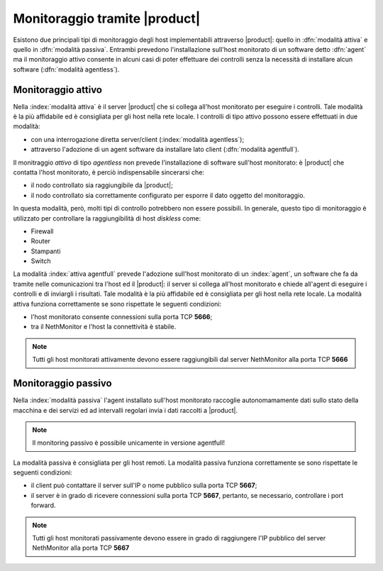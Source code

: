 .. index::
   single: tipi di monitoraggio


==============================
Monitoraggio tramite |product|
==============================

Esistono due principali tipi di monitoraggio degli host implementabili attraverso |product|: quello in :dfn:`modalità attiva` 
e quello in :dfn:`modalità passiva`.
Entrambi prevedono l'installazione sull'host monitorato di un software detto :dfn:`agent` ma il monitoraggio attivo consente
in alcuni casi di poter effettuare dei controlli senza la necessità di installare alcun software (:dfn:`modalità agentless`).

.. _activemonitoring-section:

Monitoraggio attivo
===================

Nella :index:`modalità attiva` è il server |product| che si collega all'host monitorato per eseguire i controlli.
Tale modalità è la più affidabile ed è consigliata per gli host nella rete locale.
I controlli di tipo attivo possono essere effettuati in due modalità:

* con una interrogazione diretta server/client (:index:`modalità agentless`);
* attraverso l'adozione di un agent software da installare lato client (:dfn:`modalità agentfull`).

Il monitraggio *attivo* di tipo *agentless* non prevede l'installazione di software sull'host monitorato: è |product| che contatta 
l'host monitorato, è perciò indispensabile sincerarsi che:

* il nodo controllato sia raggiungibile da |product|;
* il nodo controllato sia correttamente  configurato per esporre il dato oggetto del monitoraggio.

In questa modalità, però, molti tipi di controllo potrebbero non essere possibili.
In generale, questo tipo di monitoraggio è utilizzato per controllare la raggiungibilità di host *diskless* come:

* Firewall
* Router
* Stampanti
* Switch 

La modalità :index:`attiva agentfull` prevede l'adozione sull'host monitorato di un :index:`agent`, un software che fa da tramite nelle comunicazioni
tra l'host ed il |product|: il server si collega all'host monitorato e chiede all'agent di eseguire i controlli e di inviargli i risultati.
Tale modalità è la più affidabile ed è consigliata per gli host nella rete locale. 
La modalità attiva funziona correttamente se sono rispettate le seguenti condizioni:

* l'host monitorato consente connessioni sulla porta TCP **5666**;
* tra il NethMonitor e l'host la connettività è stabile.

.. note:: Tutti gli host monitorati attivamente devono essere raggiungibili dal server NethMonitor alla porta TCP **5666**


.. _passivemonitoring-section:

Monitoraggio passivo
====================

Nella :index:`modalità passiva` l'agent installato sull'host monitorato raccoglie autonomamamente dati sullo stato della macchina e dei servizi ed
ad intervalli regolari invia i dati raccolti a |product|.

.. note:: Il monitoring passivo è possibile unicamente in versione agentfull!

La modalità passiva è consigliata per gli host remoti.
La modalità passiva funziona correttamente se sono rispettate le seguenti condizioni:

* il client può contattare il server sull'IP o nome pubblico sulla porta TCP **5667**;
* il server è in grado di ricevere connessioni sulla porta TCP **5667**, pertanto, se necessario, controllare i port forward. 

.. note:: Tutti gli host monitorati passivamente devono essere in grado di raggiungere l'IP pubblico del server NethMonitor alla porta TCP **5667**

